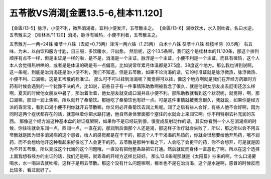 五苓散VS消渴[金匮13.5-6,桂本11.120]
=============================================

【金匮/13-5】脉浮，小便不利，微热消渴者，宜利小便发汗，五苓散主之。
【金匮/13-6】渴欲饮水，水入则吐者，名曰水逆，五苓散主之
【桂林本/11.120】消渴，脉浮有微热，小便不利者，五苓散主之。
 
五苓散方—一两=24铢
猪苓十八铢（去皮=0.75两）泽泻一两六铢（1.25两） 白术十八铢 茯苓十八铢 桂枝半两（0.5两）
右五味，为末，以白饮和服方寸匙，日三服，多饮暖水，汗出愈。
然后呢，这个13.5条啊，我们这个是桂林本的11.120条，那这个排列顺序有点不一样，但是主证是一样的啦，是不是。消渴是一个主证，脉浮是一个主证，小便不利是一个主证，而且有微热，这个人本人会觉得热哄哄的，或者是是体温的确是有一点偏高，比如说常年累月体温都是37.5度、38度这个地方。那么我也讲到说啊，这一条呢，到底是治消渴还是治小便不利，我们不知道，但是五苓散，如果不论消渴的话，它的标准证就是脉浮微热，脉浮微热、小便不利、口渴嘛，这是五岺散的标准证。
那么可不可以挂到消渴呢？我觉得可以挂，像这个地方啊就是我们在开经方药跟时方药有时候会遇到的一个犹豫不决的点，比如说，前些日子有一件事情陈助教啊被我念了很久，就是他跟女朋友出去逛街还怎么样啊，夏天的时候他女朋友中暑了，那治着治着，他女朋友就变成口渴并且小便不利。那陈助教就看到这个状况呢，就觉得，啊，那口渴嘛，那润一润上焦嘛，所以就开了桑菊饮。那她吃了桑菊饮也有好一点。可是这件事情就被我念很久，我就说，如果你是经方派的乖宝宝，看到口渴小便不利你就开五苓散嘛，你又何必开桑菊饮去润上焦呢。润了之后有些人会好，有些人他不会好啊，因为同时这两个症状都存在的话，就意味着你把水路打通，他自然身体里面那个塞住的水就会上来润它啊。你不用特别去补充润的东西。
那像这个经方派这种基本盘的辨证框架啊，如果你不是已经玩到很，很变成反射动作的话，其实你看到一个人在消渴病的时候，你往往就会东润一点，西润一点，一直在润，那润到后面那个人还是渴，那这样子治疗就会失败了，所以，那之所以会不用五苓散就是因为很多消渴病的这个患者，给人的感觉都是在干干的，那这个人干干渴渴的热热的，你就会很想要给他开热药，哦不润药，而不会想给他开这种看起来好像吃了人会更干的药。五苓散是那种乍看之下，人会吃了会更干的药，你不会想开，可是就是因为不开五苓散，所以变成这个代谢的这个问题哦，一直没有把他整条路把它打通。然后就反而身体一直恶化了啊。所以在这个选择上面我想有经方的主证的话，我们还是啊，就乖乖的开经方这样比较好。
那么13.6条呢那就是《太阳篇》抄来的啊，什么口渴要喝水，水一喝进去就吐啦，这样子是用五苓散。那这个没有什么问题嘛啊，根本也不是在治消渴，这个是水逆啊，感冒的时候反而比较多，看过就好了。

